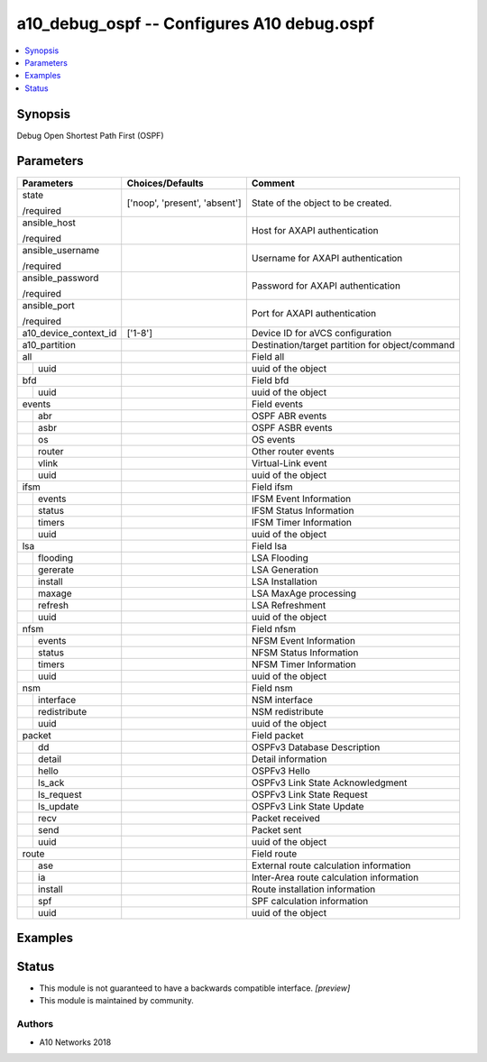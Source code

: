 .. _a10_debug_ospf_module:


a10_debug_ospf -- Configures A10 debug.ospf
===========================================

.. contents::
   :local:
   :depth: 1


Synopsis
--------

Debug Open Shortest Path First (OSPF)






Parameters
----------

+-----------------------+-------------------------------+-------------------------------------------------+
| Parameters            | Choices/Defaults              | Comment                                         |
|                       |                               |                                                 |
|                       |                               |                                                 |
+=======================+===============================+=================================================+
| state                 | ['noop', 'present', 'absent'] | State of the object to be created.              |
|                       |                               |                                                 |
| /required             |                               |                                                 |
+-----------------------+-------------------------------+-------------------------------------------------+
| ansible_host          |                               | Host for AXAPI authentication                   |
|                       |                               |                                                 |
| /required             |                               |                                                 |
+-----------------------+-------------------------------+-------------------------------------------------+
| ansible_username      |                               | Username for AXAPI authentication               |
|                       |                               |                                                 |
| /required             |                               |                                                 |
+-----------------------+-------------------------------+-------------------------------------------------+
| ansible_password      |                               | Password for AXAPI authentication               |
|                       |                               |                                                 |
| /required             |                               |                                                 |
+-----------------------+-------------------------------+-------------------------------------------------+
| ansible_port          |                               | Port for AXAPI authentication                   |
|                       |                               |                                                 |
| /required             |                               |                                                 |
+-----------------------+-------------------------------+-------------------------------------------------+
| a10_device_context_id | ['1-8']                       | Device ID for aVCS configuration                |
|                       |                               |                                                 |
|                       |                               |                                                 |
+-----------------------+-------------------------------+-------------------------------------------------+
| a10_partition         |                               | Destination/target partition for object/command |
|                       |                               |                                                 |
|                       |                               |                                                 |
+-----------------------+-------------------------------+-------------------------------------------------+
| all                   |                               | Field all                                       |
|                       |                               |                                                 |
|                       |                               |                                                 |
+---+-------------------+-------------------------------+-------------------------------------------------+
|   | uuid              |                               | uuid of the object                              |
|   |                   |                               |                                                 |
|   |                   |                               |                                                 |
+---+-------------------+-------------------------------+-------------------------------------------------+
| bfd                   |                               | Field bfd                                       |
|                       |                               |                                                 |
|                       |                               |                                                 |
+---+-------------------+-------------------------------+-------------------------------------------------+
|   | uuid              |                               | uuid of the object                              |
|   |                   |                               |                                                 |
|   |                   |                               |                                                 |
+---+-------------------+-------------------------------+-------------------------------------------------+
| events                |                               | Field events                                    |
|                       |                               |                                                 |
|                       |                               |                                                 |
+---+-------------------+-------------------------------+-------------------------------------------------+
|   | abr               |                               | OSPF ABR events                                 |
|   |                   |                               |                                                 |
|   |                   |                               |                                                 |
+---+-------------------+-------------------------------+-------------------------------------------------+
|   | asbr              |                               | OSPF ASBR events                                |
|   |                   |                               |                                                 |
|   |                   |                               |                                                 |
+---+-------------------+-------------------------------+-------------------------------------------------+
|   | os                |                               | OS events                                       |
|   |                   |                               |                                                 |
|   |                   |                               |                                                 |
+---+-------------------+-------------------------------+-------------------------------------------------+
|   | router            |                               | Other router events                             |
|   |                   |                               |                                                 |
|   |                   |                               |                                                 |
+---+-------------------+-------------------------------+-------------------------------------------------+
|   | vlink             |                               | Virtual-Link event                              |
|   |                   |                               |                                                 |
|   |                   |                               |                                                 |
+---+-------------------+-------------------------------+-------------------------------------------------+
|   | uuid              |                               | uuid of the object                              |
|   |                   |                               |                                                 |
|   |                   |                               |                                                 |
+---+-------------------+-------------------------------+-------------------------------------------------+
| ifsm                  |                               | Field ifsm                                      |
|                       |                               |                                                 |
|                       |                               |                                                 |
+---+-------------------+-------------------------------+-------------------------------------------------+
|   | events            |                               | IFSM Event Information                          |
|   |                   |                               |                                                 |
|   |                   |                               |                                                 |
+---+-------------------+-------------------------------+-------------------------------------------------+
|   | status            |                               | IFSM Status Information                         |
|   |                   |                               |                                                 |
|   |                   |                               |                                                 |
+---+-------------------+-------------------------------+-------------------------------------------------+
|   | timers            |                               | IFSM Timer Information                          |
|   |                   |                               |                                                 |
|   |                   |                               |                                                 |
+---+-------------------+-------------------------------+-------------------------------------------------+
|   | uuid              |                               | uuid of the object                              |
|   |                   |                               |                                                 |
|   |                   |                               |                                                 |
+---+-------------------+-------------------------------+-------------------------------------------------+
| lsa                   |                               | Field lsa                                       |
|                       |                               |                                                 |
|                       |                               |                                                 |
+---+-------------------+-------------------------------+-------------------------------------------------+
|   | flooding          |                               | LSA Flooding                                    |
|   |                   |                               |                                                 |
|   |                   |                               |                                                 |
+---+-------------------+-------------------------------+-------------------------------------------------+
|   | gererate          |                               | LSA Generation                                  |
|   |                   |                               |                                                 |
|   |                   |                               |                                                 |
+---+-------------------+-------------------------------+-------------------------------------------------+
|   | install           |                               | LSA Installation                                |
|   |                   |                               |                                                 |
|   |                   |                               |                                                 |
+---+-------------------+-------------------------------+-------------------------------------------------+
|   | maxage            |                               | LSA MaxAge processing                           |
|   |                   |                               |                                                 |
|   |                   |                               |                                                 |
+---+-------------------+-------------------------------+-------------------------------------------------+
|   | refresh           |                               | LSA Refreshment                                 |
|   |                   |                               |                                                 |
|   |                   |                               |                                                 |
+---+-------------------+-------------------------------+-------------------------------------------------+
|   | uuid              |                               | uuid of the object                              |
|   |                   |                               |                                                 |
|   |                   |                               |                                                 |
+---+-------------------+-------------------------------+-------------------------------------------------+
| nfsm                  |                               | Field nfsm                                      |
|                       |                               |                                                 |
|                       |                               |                                                 |
+---+-------------------+-------------------------------+-------------------------------------------------+
|   | events            |                               | NFSM Event Information                          |
|   |                   |                               |                                                 |
|   |                   |                               |                                                 |
+---+-------------------+-------------------------------+-------------------------------------------------+
|   | status            |                               | NFSM Status Information                         |
|   |                   |                               |                                                 |
|   |                   |                               |                                                 |
+---+-------------------+-------------------------------+-------------------------------------------------+
|   | timers            |                               | NFSM Timer Information                          |
|   |                   |                               |                                                 |
|   |                   |                               |                                                 |
+---+-------------------+-------------------------------+-------------------------------------------------+
|   | uuid              |                               | uuid of the object                              |
|   |                   |                               |                                                 |
|   |                   |                               |                                                 |
+---+-------------------+-------------------------------+-------------------------------------------------+
| nsm                   |                               | Field nsm                                       |
|                       |                               |                                                 |
|                       |                               |                                                 |
+---+-------------------+-------------------------------+-------------------------------------------------+
|   | interface         |                               | NSM interface                                   |
|   |                   |                               |                                                 |
|   |                   |                               |                                                 |
+---+-------------------+-------------------------------+-------------------------------------------------+
|   | redistribute      |                               | NSM redistribute                                |
|   |                   |                               |                                                 |
|   |                   |                               |                                                 |
+---+-------------------+-------------------------------+-------------------------------------------------+
|   | uuid              |                               | uuid of the object                              |
|   |                   |                               |                                                 |
|   |                   |                               |                                                 |
+---+-------------------+-------------------------------+-------------------------------------------------+
| packet                |                               | Field packet                                    |
|                       |                               |                                                 |
|                       |                               |                                                 |
+---+-------------------+-------------------------------+-------------------------------------------------+
|   | dd                |                               | OSPFv3 Database Description                     |
|   |                   |                               |                                                 |
|   |                   |                               |                                                 |
+---+-------------------+-------------------------------+-------------------------------------------------+
|   | detail            |                               | Detail information                              |
|   |                   |                               |                                                 |
|   |                   |                               |                                                 |
+---+-------------------+-------------------------------+-------------------------------------------------+
|   | hello             |                               | OSPFv3 Hello                                    |
|   |                   |                               |                                                 |
|   |                   |                               |                                                 |
+---+-------------------+-------------------------------+-------------------------------------------------+
|   | ls_ack            |                               | OSPFv3 Link State Acknowledgment                |
|   |                   |                               |                                                 |
|   |                   |                               |                                                 |
+---+-------------------+-------------------------------+-------------------------------------------------+
|   | ls_request        |                               | OSPFv3 Link State Request                       |
|   |                   |                               |                                                 |
|   |                   |                               |                                                 |
+---+-------------------+-------------------------------+-------------------------------------------------+
|   | ls_update         |                               | OSPFv3 Link State Update                        |
|   |                   |                               |                                                 |
|   |                   |                               |                                                 |
+---+-------------------+-------------------------------+-------------------------------------------------+
|   | recv              |                               | Packet received                                 |
|   |                   |                               |                                                 |
|   |                   |                               |                                                 |
+---+-------------------+-------------------------------+-------------------------------------------------+
|   | send              |                               | Packet sent                                     |
|   |                   |                               |                                                 |
|   |                   |                               |                                                 |
+---+-------------------+-------------------------------+-------------------------------------------------+
|   | uuid              |                               | uuid of the object                              |
|   |                   |                               |                                                 |
|   |                   |                               |                                                 |
+---+-------------------+-------------------------------+-------------------------------------------------+
| route                 |                               | Field route                                     |
|                       |                               |                                                 |
|                       |                               |                                                 |
+---+-------------------+-------------------------------+-------------------------------------------------+
|   | ase               |                               | External route calculation information          |
|   |                   |                               |                                                 |
|   |                   |                               |                                                 |
+---+-------------------+-------------------------------+-------------------------------------------------+
|   | ia                |                               | Inter-Area route calculation information        |
|   |                   |                               |                                                 |
|   |                   |                               |                                                 |
+---+-------------------+-------------------------------+-------------------------------------------------+
|   | install           |                               | Route installation information                  |
|   |                   |                               |                                                 |
|   |                   |                               |                                                 |
+---+-------------------+-------------------------------+-------------------------------------------------+
|   | spf               |                               | SPF calculation information                     |
|   |                   |                               |                                                 |
|   |                   |                               |                                                 |
+---+-------------------+-------------------------------+-------------------------------------------------+
|   | uuid              |                               | uuid of the object                              |
|   |                   |                               |                                                 |
|   |                   |                               |                                                 |
+---+-------------------+-------------------------------+-------------------------------------------------+







Examples
--------

.. code-block:: yaml+jinja

    





Status
------




- This module is not guaranteed to have a backwards compatible interface. *[preview]*


- This module is maintained by community.



Authors
~~~~~~~

- A10 Networks 2018

